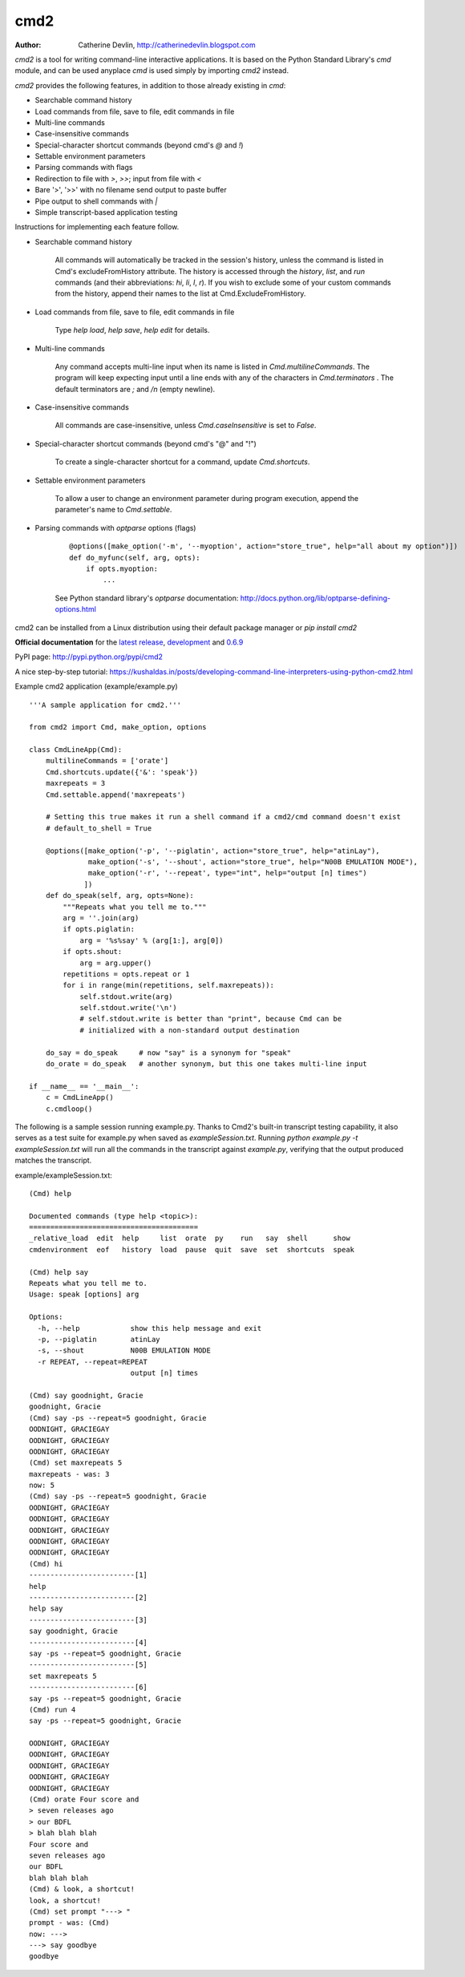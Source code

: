 ----
cmd2
----

.. image:: https://secure.travis-ci.org/python-cmd2/cmd2.png?branch=master
   :target: https://travis-ci.org/python-cmd2/cmd2
   :alt: Build status

.. image:: https://ci.appveyor.com/api/projects/status/github/python-cmd2/cmd2?branch=master
   :target: https://ci.appveyor.com/project/FedericoCeratto/cmd2
   :alt: Appveyor build status

.. image:: https://readthedocs.org/projects/cmd2/badge/?version=latest
    :target: https://cmd2.readthedocs.io

.. image:: https://img.shields.io/pypi/v/cmd2.svg
   :target: https://pypi.python.org/pypi/cmd2/
   :alt: Latest Version

.. image:: https://img.shields.io/pypi/l/cmd2.svg
    :target: https://pypi.python.org/pypi/cmd2/
    :alt: License

:Author: Catherine Devlin, http://catherinedevlin.blogspot.com

`cmd2` is a tool for writing command-line interactive applications.  It is based on the Python Standard Library's `cmd` module, and can be used anyplace `cmd` is used simply by importing `cmd2` instead.

`cmd2` provides the following features, in addition to those already existing in `cmd`:

- Searchable command history
- Load commands from file, save to file, edit commands in file
- Multi-line commands
- Case-insensitive commands
- Special-character shortcut commands (beyond cmd's `@` and `!`)
- Settable environment parameters
- Parsing commands with flags
- Redirection to file with `>`, `>>`; input from file with `<`
- Bare '>', '>>' with no filename send output to paste buffer
- Pipe output to shell commands with `|`
- Simple transcript-based application testing

Instructions for implementing each feature follow.

- Searchable command history

    All commands will automatically be tracked in the session's history, unless the command is listed in Cmd's excludeFromHistory attribute.
    The history is accessed through the `history`, `list`, and `run` commands
    (and their abbreviations: `hi`, `li`, `l`, `r`).
    If you wish to exclude some of your custom commands from the history, append their names
    to the list at Cmd.ExcludeFromHistory.

- Load commands from file, save to file, edit commands in file

    Type `help load`, `help save`, `help edit` for details.

- Multi-line commands

    Any command accepts multi-line input when its name is listed in `Cmd.multilineCommands`.
    The program will keep expecting input until a line ends with any of the characters
    in `Cmd.terminators` .  The default terminators are `;` and `/n` (empty newline).

- Case-insensitive commands

    All commands are case-insensitive, unless `Cmd.caseInsensitive` is set to `False`.

- Special-character shortcut commands (beyond cmd's "@" and "!")

    To create a single-character shortcut for a command, update `Cmd.shortcuts`.

- Settable environment parameters

    To allow a user to change an environment parameter during program execution,
    append the parameter's name to `Cmd.settable`.

- Parsing commands with `optparse` options (flags)

    ::

        @options([make_option('-m', '--myoption', action="store_true", help="all about my option")])
        def do_myfunc(self, arg, opts):
            if opts.myoption:
                ...

    See Python standard library's `optparse` documentation: http://docs.python.org/lib/optparse-defining-options.html

cmd2 can be installed from a Linux distribution using their default package manager or `pip install cmd2`

**Official documentation** for the  `latest release <http://cmd2.readthedocs.io/en/stable/>`_, `development <http://cmd2.readthedocs.io/en/latest/>`_ and `0.6.9 <http://cmd2.readthedocs.io/en/0.6.9/>`_

PyPI page: http://pypi.python.org/pypi/cmd2

A nice step-by-step tutorial: https://kushaldas.in/posts/developing-command-line-interpreters-using-python-cmd2.html

Example cmd2 application (example/example.py) ::

    '''A sample application for cmd2.'''

    from cmd2 import Cmd, make_option, options

    class CmdLineApp(Cmd):
        multilineCommands = ['orate']
        Cmd.shortcuts.update({'&': 'speak'})
        maxrepeats = 3
        Cmd.settable.append('maxrepeats')

        # Setting this true makes it run a shell command if a cmd2/cmd command doesn't exist
        # default_to_shell = True

        @options([make_option('-p', '--piglatin', action="store_true", help="atinLay"),
                  make_option('-s', '--shout', action="store_true", help="N00B EMULATION MODE"),
                  make_option('-r', '--repeat', type="int", help="output [n] times")
                 ])
        def do_speak(self, arg, opts=None):
            """Repeats what you tell me to."""
            arg = ''.join(arg)
            if opts.piglatin:
                arg = '%s%say' % (arg[1:], arg[0])
            if opts.shout:
                arg = arg.upper()
            repetitions = opts.repeat or 1
            for i in range(min(repetitions, self.maxrepeats)):
                self.stdout.write(arg)
                self.stdout.write('\n')
                # self.stdout.write is better than "print", because Cmd can be
                # initialized with a non-standard output destination

        do_say = do_speak     # now "say" is a synonym for "speak"
        do_orate = do_speak   # another synonym, but this one takes multi-line input

    if __name__ == '__main__':
        c = CmdLineApp()
        c.cmdloop()

The following is a sample session running example.py.
Thanks to Cmd2's built-in transcript testing capability, it also serves as a test
suite for example.py when saved as `exampleSession.txt`.
Running `python example.py -t exampleSession.txt` will run all the commands in the
transcript against `example.py`, verifying that the output produced
matches the transcript.

example/exampleSession.txt::

    (Cmd) help

    Documented commands (type help <topic>):
    ========================================
    _relative_load  edit  help     list  orate  py    run   say  shell      show
    cmdenvironment  eof   history  load  pause  quit  save  set  shortcuts  speak

    (Cmd) help say
    Repeats what you tell me to.
    Usage: speak [options] arg

    Options:
      -h, --help            show this help message and exit
      -p, --piglatin        atinLay
      -s, --shout           N00B EMULATION MODE
      -r REPEAT, --repeat=REPEAT
                            output [n] times

    (Cmd) say goodnight, Gracie
    goodnight, Gracie
    (Cmd) say -ps --repeat=5 goodnight, Gracie
    OODNIGHT, GRACIEGAY
    OODNIGHT, GRACIEGAY
    OODNIGHT, GRACIEGAY
    (Cmd) set maxrepeats 5
    maxrepeats - was: 3
    now: 5
    (Cmd) say -ps --repeat=5 goodnight, Gracie
    OODNIGHT, GRACIEGAY
    OODNIGHT, GRACIEGAY
    OODNIGHT, GRACIEGAY
    OODNIGHT, GRACIEGAY
    OODNIGHT, GRACIEGAY
    (Cmd) hi
    -------------------------[1]
    help
    -------------------------[2]
    help say
    -------------------------[3]
    say goodnight, Gracie
    -------------------------[4]
    say -ps --repeat=5 goodnight, Gracie
    -------------------------[5]
    set maxrepeats 5
    -------------------------[6]
    say -ps --repeat=5 goodnight, Gracie
    (Cmd) run 4
    say -ps --repeat=5 goodnight, Gracie

    OODNIGHT, GRACIEGAY
    OODNIGHT, GRACIEGAY
    OODNIGHT, GRACIEGAY
    OODNIGHT, GRACIEGAY
    OODNIGHT, GRACIEGAY
    (Cmd) orate Four score and
    > seven releases ago
    > our BDFL
    > blah blah blah
    Four score and
    seven releases ago
    our BDFL
    blah blah blah
    (Cmd) & look, a shortcut!
    look, a shortcut!
    (Cmd) set prompt "---> "
    prompt - was: (Cmd)
    now: --->
    ---> say goodbye
    goodbye
